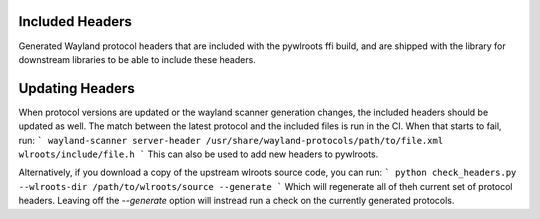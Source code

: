 Included Headers
----------------

Generated Wayland protocol headers that are included with the pywlroots ffi
build, and are shipped with the library for downstream libraries to be able to
include these headers.

Updating Headers
----------------

When protocol versions are updated or the wayland scanner generation changes,
the included headers should be updated as well.  The match between the latest
protocol and the included files is run in the CI.  When that starts to fail,
run:
```
wayland-scanner server-header /usr/share/wayland-protocols/path/to/file.xml wlroots/include/file.h
```
This can also be used to add new headers to pywlroots.

Alternatively, if you download a copy of the upstream wlroots source code, you
can run:
```
python check_headers.py --wlroots-dir /path/to/wlroots/source --generate
```
Which will regenerate all of theh current set of protocol headers.  Leaving off
the `--generate` option will instread run a check on the currently generated
protocols.
